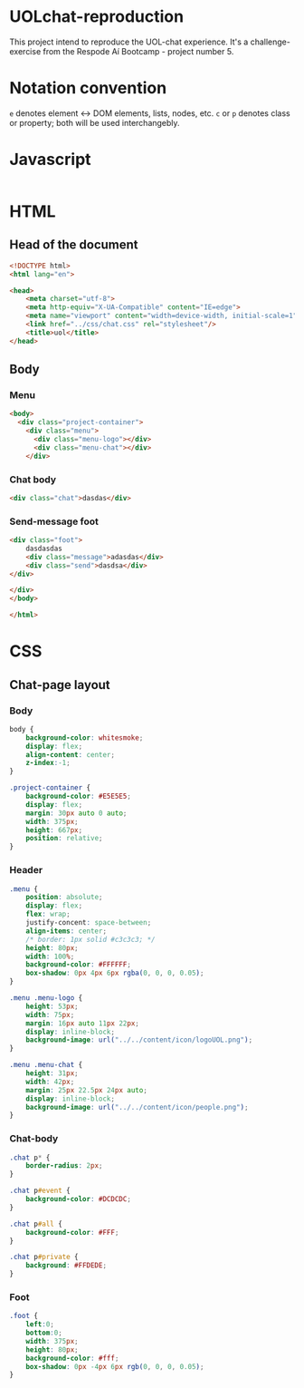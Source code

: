 #+AUTHOR: BuddhiLW
#+STARTUP: latexpreview
#+PROPERTY: header-args:js :tangle ./code/js/website-logic.js :mkdirp yes


* UOLchat-reproduction
This project intend to reproduce the UOL-chat experience. It's a challenge-exercise from the Respode Aí Bootcamp - project number 5.

* Notation convention
=e= denotes element <-> DOM elements, lists, nodes, etc.
=c= or =p= denotes class or property; both will be used interchangebly.

* Javascript
#+begin_src js

#+end_src

* HTML
** Head of the document
#+begin_src html :tangle ./code/html/index.html :mkdirp yes
  <!DOCTYPE html>
  <html lang="en">

  <head>
      <meta charset="utf-8">
      <meta http-equiv="X-UA-Compatible" content="IE=edge">
      <meta name="viewport" content="width=device-width, initial-scale=1">
      <link href="../css/chat.css" rel="stylesheet"/>
      <title>uol</title>
  </head>
#+end_src

** Body
*** Menu
#+begin_src html :tangle ./code/html/index.html
  <body>
    <div class="project-container">
      <div class="menu">
        <div class="menu-logo"></div>
        <div class="menu-chat"></div>
      </div>
    #+end_src

*** Chat body
#+begin_src html :tangle ./code/html/index.html
  <div class="chat">dasdas</div>
#+end_src

*** Send-message foot
#+begin_src html :tangle ./code/html/index.html
  <div class="foot">
      dasdasdas
      <div class="message">adasdas</div>
      <div class="send">dasdsa</div>
  </div>

  </div>
  </body>

  </html>
#+end_src

* CSS
** Chat-page layout
*** Body
#+begin_src css :tangle ./code/css/chat.css :mkdirp yes
  body {
      background-color: whitesmoke;
      display: flex;
      align-content: center;
      z-index:-1;
  }

  .project-container {
      background-color: #E5E5E5;
      display: flex;
      margin: 30px auto 0 auto;
      width: 375px;
      height: 667px;
      position: relative;
  }
#+end_src

*** Header
#+begin_src css :tangle ./code/css/chat.css :mkdirp yes
  .menu {
      position: absolute;
      display: flex;
      flex: wrap;
      justify-concent: space-between;
      align-items: center;
      /* border: 1px solid #c3c3c3; */
      height: 80px;
      width: 100%;
      background-color: #FFFFFF;
      box-shadow: 0px 4px 6px rgba(0, 0, 0, 0.05);
  }

  .menu .menu-logo {
      height: 53px;
      width: 75px;
      margin: 16px auto 11px 22px;
      display: inline-block;
      background-image: url("../../content/icon/logoUOL.png");
  }

  .menu .menu-chat {
      height: 31px;
      width: 42px;
      margin: 25px 22.5px 24px auto;
      display: inline-block;
      background-image: url("../../content/icon/people.png");
  }
#+end_src

*** Chat-body
#+begin_src css :tangle ./code/css/chat.css :mkdirp yes
  .chat p* {
      border-radius: 2px;
  }

  .chat p#event {
      background-color: #DCDCDC;
  }

  .chat p#all {
      background-color: #FFF;
  }

  .chat p#private {
      background: #FFDEDE;
  }
#+end_src

*** Foot 

#+begin_src css :tangle ./code/css/chat.css :mkdirp yes
  .foot {
      left:0;
      bottom:0;
      width: 375px;
      height: 80px;
      background-color: #fff;
      box-shadow: 0px -4px 6px rgb(0, 0, 0, 0.05);
  }
#+end_src
